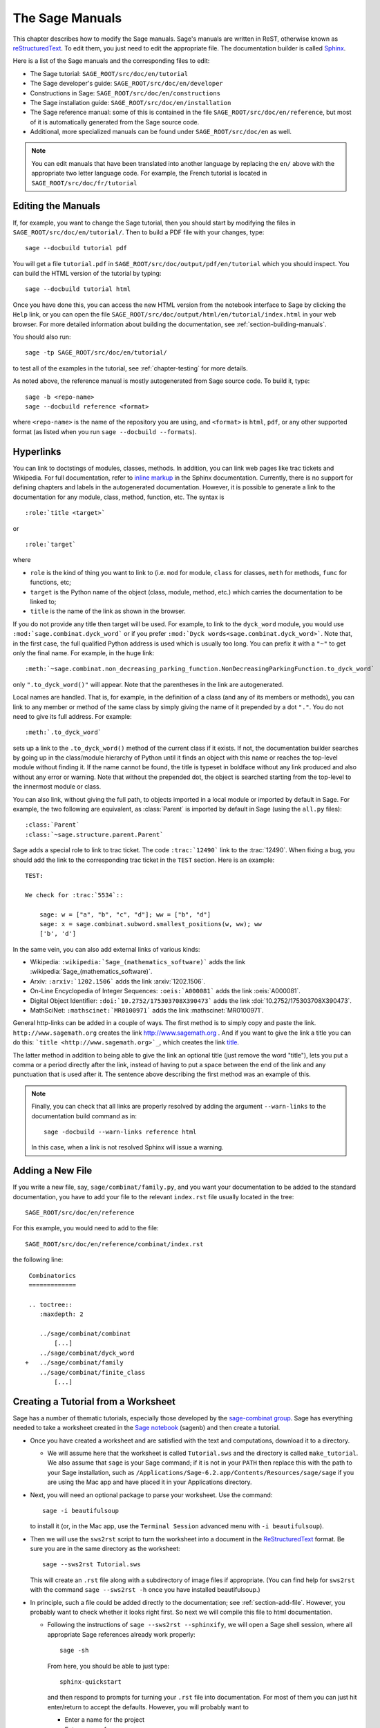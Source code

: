 .. _chapter-sage_manuals:

================
The Sage Manuals
================

This chapter describes how to modify the Sage manuals. Sage's manuals
are written in ReST, otherwise known as `reStructuredText`__. To edit
them, you just need to edit the appropriate file. The documentation
builder is called `Sphinx`__.

__ http://docutils.sourceforge.net/rst.html

__ http://sphinx.pocoo.org

Here is a list of the Sage manuals and the corresponding files to edit:

-  The Sage tutorial: ``SAGE_ROOT/src/doc/en/tutorial``

-  The Sage developer's guide:
   ``SAGE_ROOT/src/doc/en/developer``

-  Constructions in Sage:
   ``SAGE_ROOT/src/doc/en/constructions``

-  The Sage installation guide:
   ``SAGE_ROOT/src/doc/en/installation``

-  The Sage reference manual: some of this is contained in the file
   ``SAGE_ROOT/src/doc/en/reference``, but most of it is
   automatically generated from the Sage source code.

-  Additional, more specialized  manuals can be found under
   ``SAGE_ROOT/src/doc/en`` as well.

.. note::

   You can edit manuals that have been translated into another language
   by replacing the ``en/`` above with the appropriate two letter
   language code.  For example, the French tutorial is located in
   ``SAGE_ROOT/src/doc/fr/tutorial``


Editing the Manuals
===================

If, for example, you want to change the Sage tutorial, then you should
start by modifying the files in
``SAGE_ROOT/src/doc/en/tutorial/``. Then to build a PDF file
with your changes, type::

    sage --docbuild tutorial pdf

You will get a file ``tutorial.pdf`` in
``SAGE_ROOT/src/doc/output/pdf/en/tutorial`` which you should
inspect.  You can build the HTML version of the tutorial by typing::

    sage --docbuild tutorial html

Once you have done this, you can access the new HTML version from the
notebook interface to Sage by clicking the ``Help`` link, or you can
open the file
``SAGE_ROOT/src/doc/output/html/en/tutorial/index.html`` in
your web browser.  For more detailed information about building the
documentation, see :ref:`section-building-manuals`.

You should also run::

    sage -tp SAGE_ROOT/src/doc/en/tutorial/

to test all of the examples in the tutorial, see
:ref:`chapter-testing` for more details.

As noted above, the reference manual is mostly autogenerated from Sage
source code.  To build it, type::

    sage -b <repo-name>
    sage --docbuild reference <format>

where ``<repo-name>`` is the name of the repository you are using, and
``<format>`` is ``html``, ``pdf``, or any other supported format (as listed
when you run ``sage --docbuild --formats``).


.. _chapter-sage_manuals_links:

Hyperlinks
==========

You can link to doctstings of modules, classes, methods. In addition,
you can link web pages like trac tickets and Wikipedia. For full
documentation, refer to `inline markup`__ in the Sphinx
documentation. Currently, there is no support for defining chapters
and labels in the autogenerated documentation. However, it is possible
to generate a link to the documentation for any module, class, method,
function, etc. The syntax is

__ http://sphinx.pocoo.org/markup/inline.html

::

    :role:`title <target>`

or

::

    :role:`target`

where

- ``role`` is the kind of thing you want to link to (i.e. ``mod`` for
  module, ``class`` for classes, ``meth`` for methods, ``func`` for
  functions, etc;

- ``target`` is the Python name of the object (class, module, method,
  etc.) which carries the documentation to be linked to;

- ``title`` is the name of the link as shown in the browser.

If you do not provide any title then target will be used. For example,
to link to the ``dyck_word`` module, you would use
``:mod:`sage.combinat.dyck_word``` or if you prefer ``:mod:`Dyck
words<sage.combinat.dyck_word>```. Note that, in the first case, the
full qualified Python address is used which is usually too long. You
can prefix it with a ``"~"`` to get only the final name. For example,
in the huge link::

    :meth:`~sage.combinat.non_decreasing_parking_function.NonDecreasingParkingFunction.to_dyck_word`

only ``".to_dyck_word()"`` will appear. Note that the parentheses in
the link are autogenerated.

Local names are handled. That is, for example, in the definition of a
class (and any of its members or methods), you can link to any member
or method of the same class by simply giving the name of it prepended
by a dot ``"."``. You do not need to give its full address. For
example::

    :meth:`.to_dyck_word`

sets up a link to the ``.to_dyck_word()`` method of the current class
if it exists. If not, the documentation builder searches by going up
in the class/module hierarchy of Python until it finds an object with
this name or reaches the top-level module without finding it. If the
name cannot be found, the title is typeset in boldface without any
link produced and also without any error or warning. Note that without
the prepended dot, the object is searched starting from the top-level
to the innermost module or class.

You can also link, without giving the full path, to objects imported
in a local module or imported by default in Sage. For example, the two
following are equivalent, as :class:`Parent` is imported by default in
Sage (using the ``all.py`` files)::

    :class:`Parent`
    :class:`~sage.structure.parent.Parent`

Sage adds a special role to link to trac ticket. The code
``:trac:`12490``` link to the :trac:`12490`. When fixing a bug, you
should add the link to the corresponding trac ticket in the ``TEST``
section. Here is an example::

    TEST:

    We check for :trac:`5534`::

        sage: w = ["a", "b", "c", "d"]; ww = ["b", "d"]
        sage: x = sage.combinat.subword.smallest_positions(w, ww); ww
        ['b', 'd']

In the same vein, you can also add external links of various kinds:

- Wikipedia: ``:wikipedia:`Sage_(mathematics_software)``` adds the
  link :wikipedia:`Sage_(mathematics_software)`.

- Arxiv: ``:arxiv:`1202.1506``` adds the link :arxiv:`1202.1506`.

- On-Line Encyclopedia of Integer Sequences: ``:oeis:`A000081``` adds
  the link :oeis:`A000081`.

- Digital Object Identifier: ``:doi:`10.2752/175303708X390473``` adds
  the link :doi:`10.2752/175303708X390473`.

- MathSciNet: ``:mathscinet:`MR0100971``` adds the link
  :mathscinet:`MR0100971`.

General http-links can be added in a couple of ways. The first method
is to simply copy and paste the link. ``http://www.sagemath.org`` creates 
the link http://www.sagemath.org . And if you want to give the link a title 
you can do this: ```title <http://www.sagemath.org>`_``, which creates the 
link `title <http://www.sagemath.org>`_.

The latter method in addition to being able to give the link an optional 
title (just remove the word "title"), lets you put a comma or a period 
directly after the link, instead of having to put a space between the 
end of the link and any punctuation that is used after it. The sentence
above describing the first method was an example of this.

.. note::

    Finally, you can check that all links are properly resolved by
    adding the argument ``--warn-links`` to the documentation build
    command as in::

        sage -docbuild --warn-links reference html

    In this case, when a link is not resolved Sphinx will issue a
    warning.

.. _section-add-file:

Adding a New File
=================

If you write a new file, say, ``sage/combinat/family.py``, and you
want your documentation to be added to the standard documentation, you
have to add your file to the relevant ``index.rst`` file usually
located in the tree::

    SAGE_ROOT/src/doc/en/reference

For this example, you would need to add to the file::

    SAGE_ROOT/src/doc/en/reference/combinat/index.rst

the following line::

    Combinatorics
    =============

    .. toctree::
       :maxdepth: 2

       ../sage/combinat/combinat
           [...]
       ../sage/combinat/dyck_word
   +   ../sage/combinat/family
       ../sage/combinat/finite_class
           [...]

.. _section-create-tutorial:

Creating a Tutorial from a Worksheet
====================================

Sage has a number of thematic tutorials, especially those developed by the
`sage-combinat group <http://combinat.sagemath.org/doc/thematic_tutorials/index-sage-combinat.html>`_.
Sage has everything needed to take a worksheet created in the
`Sage notebook <https://github.com/sagemath/sagenb>`_ (sagenb) and then
create a tutorial.

* Once you have created a worksheet and are satisfied with the text and
  computations, download it to a directory.

  * We will assume here that the worksheet is called ``Tutorial.sws``
    and the directory is called ``make_tutorial``.  We also assume that
    ``sage`` is your Sage command; if it is not in your ``PATH`` then replace
    this with the path to your Sage installation, such as
    ``/Applications/Sage-6.2.app/Contents/Resources/sage/sage`` if you are
    using the Mac app and have placed it in your Applications directory.

* Next, you will need an optional package to parse your worksheet.  Use the
  command::

      sage -i beautifulsoup

  to install it (or, in the Mac app, use the ``Terminal Session`` advanced
  menu with ``-i beautifulsoup``).

* Then we will use the ``sws2rst`` script to turn the worksheet into
  a document in the `ReStructuredText <http://sphinx-doc.org/rest.html>`_
  format.  Be sure you are in the same directory as the worksheet::

      sage --sws2rst Tutorial.sws

  This will create an ``.rst`` file along with a subdirectory of image
  files if appropriate.  (You can find help for ``sws2rst`` with the
  command ``sage --sws2rst -h`` once you have installed beautifulsoup.)

* In principle, such a file could be added directly to the documentation;
  see :ref:`section-add-file`.  However, you probably want to check
  whether it looks right first.  So next we will compile this file to
  html documentation.

  * Following the instructions of ``sage --sws2rst --sphinxify``,
    we will open a Sage shell session, where all appropriate Sage
    references already work properly::

        sage -sh

    From here, you should be able to just type::

        sphinx-quickstart

    and then respond to prompts for turning your ``.rst`` file into
    documentation.  For most of them you can just hit enter/return to
    accept the defaults.  However, you will probably want to

    * Enter a name for the project
    * Enter a name for you
    * Type ``y`` for the question about using MathJax

    Now just do::

        make html

    and wait while magic happens.  To see the results, open the file
    ``make_tutorial/_build/html/Tutorial.html`` with a browser, or
    use your graphical file system to navigate to the same place.

* Now you can modify the ``.rst`` file more and repeat the steps
  of compiling it until it is ready for inclusion, or just for distribution
  among other Sage users as an HTML file.  (Do ``make pdf`` for a PDF
  version.)


.. _section-building-manuals:

Building the Manuals
====================

All of the Sage manuals are built using the ``sage --docbuild``
script.  The content of the ``sage --docbuild`` script is defined in
``SAGE_ROOT/src/doc/common/builder.py``.  It is a thin wrapper around
the ``sphinx-build`` script which does all of the real work.  It is
designed to be a replacement for the default Makefiles generated by
the ``sphinx-quickstart`` script.  The general form of the command
is::

    sage --docbuild <document-name> <format>

as explained below. For more information, there are two help commands
which give plenty of documentation for the ``sage --docbuild``
script::

    sage --docbuild --help

(or ``-h``) gives a basic listing of options and further
help commands, while::

    sage --docbuild --help-all

(or ``-H``) shows a somewhat more comprehensive help message.


Document Names
--------------

The ``<document-name>`` has the form::

    lang/name

where ``lang`` is a two-letter language code, and ``name`` is the
descriptive name of the document.  If the language is not specified,
then it defaults to English (``en``).  The following two commands do
the exact same thing::

    sage --docbuild tutorial html
    sage --docbuild en/tutorial html

To specify the French version of the tutorial, you would simply run::

    sage --docbuild fr/tutorial html


Output Formats
--------------

The Sage documentation build system currently supports all of the
output formats that Sphinx does. For more detailed information, see
the documentation on builders at `<http://sphinx.pocoo.org/builders.html>`_.


Syntax Highlighting Cython Code
===============================

If you need to put :ref:`Cython <chapter-cython>` code in a ReST file,
you can either precede the code block by ``.. code-block:: cython`` instead
of the usual ``::`` if you want to highlight one block of code in Cython,
or you can use ``.. highlight:: cython`` for a whole file.

The following example was generated by ``.. code-block:: cython``:

.. code-block:: cython

    cdef extern from "descrobject.h":
        ctypedef struct PyMethodDef:
            void *ml_meth
        ctypedef struct PyMethodDescrObject:
            PyMethodDef *d_method
        void* PyCFunction_GET_FUNCTION(object)
        bint PyCFunction_Check(object)
